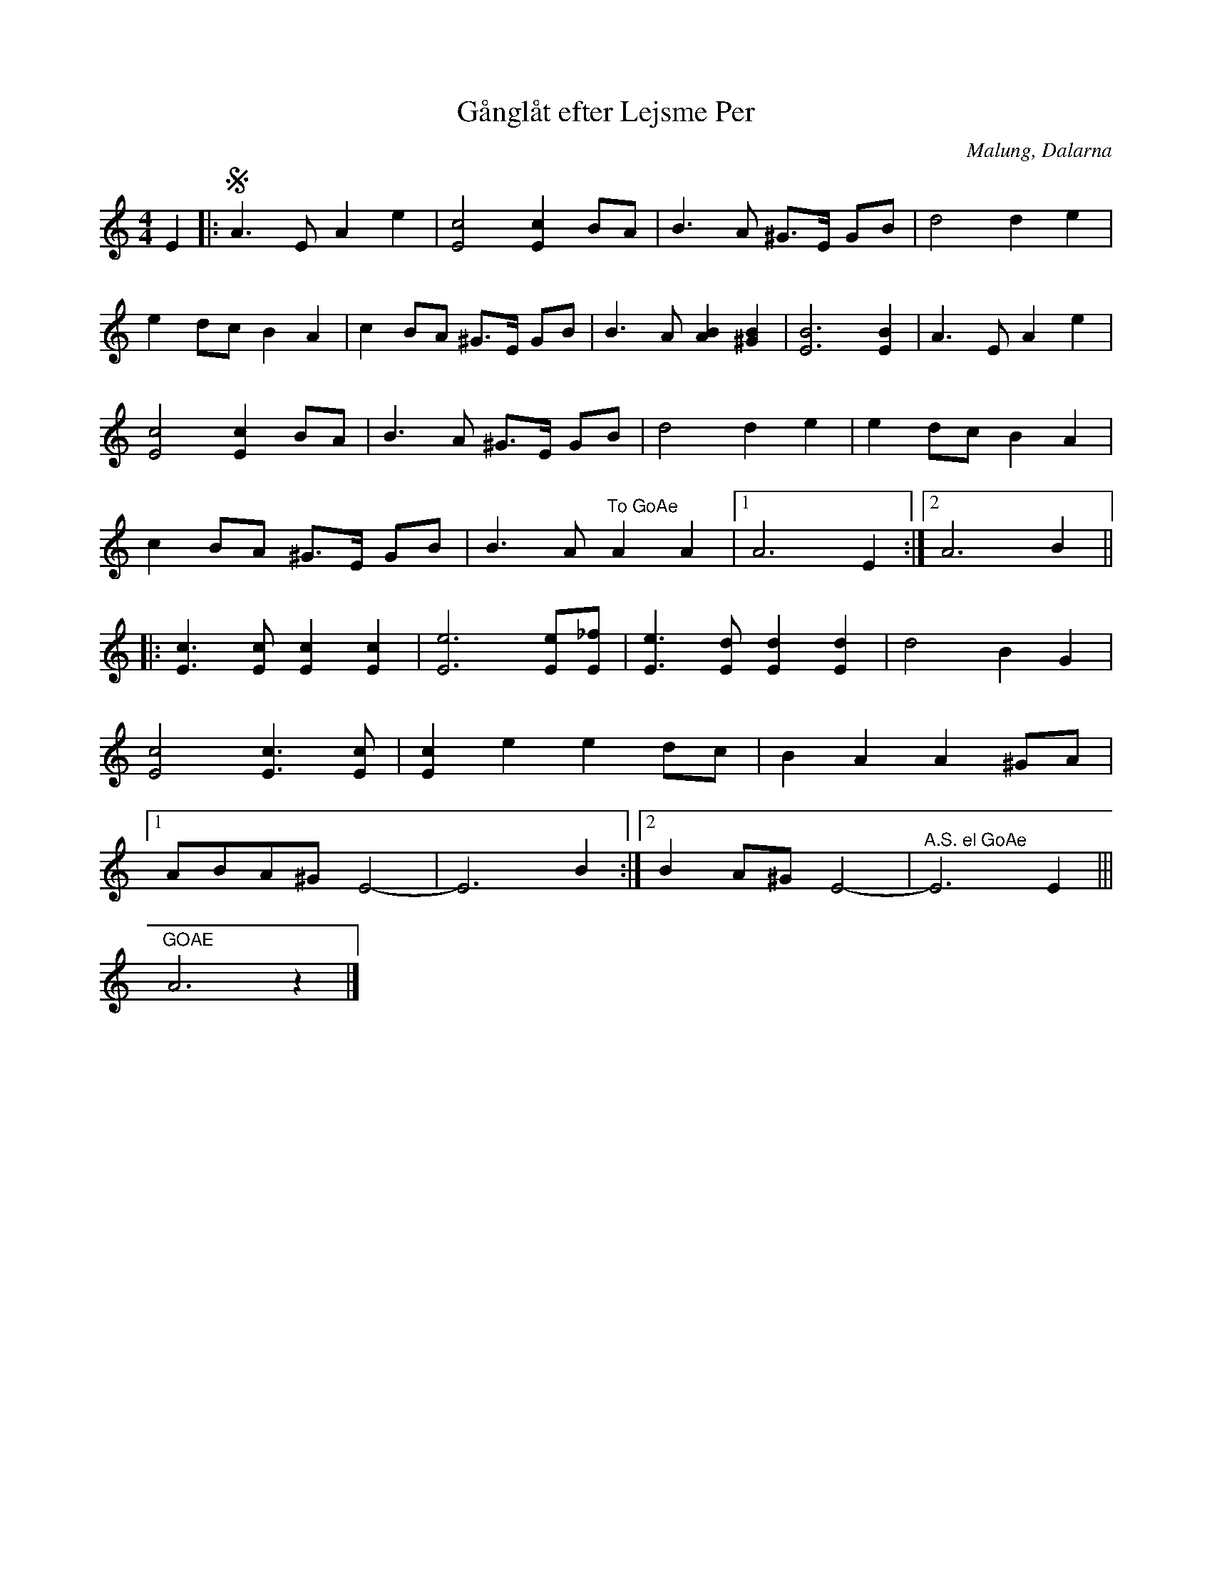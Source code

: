 %%abc-charset utf-8

X:2286
T:Gånglåt efter Lejsme Per
S:Efter Göran Håkonsson
S:Efter Lejsme Per
Z:Karen Myers (#2286)
D: Arbete & Fritid (1973) ([[Grupper/Arbete & Fritid]])
M:4/4
L:1/8
R:Gånglåt
O:Malung, Dalarna
K:Am
N: Spelbar på säckpipa i Am
E2 |: SA3 E A2 e2 | [E4c4][E2c2]BA | B3 A ^G>E GB | d4 d2 e2 |
e2 dc B2 A2 | c2 BA ^G>E GB | B3 A [A2B2][^G2B2] | [E6B6][E2B2] | A3 E A2 e2 |
[E4c4][E2c2]BA | B3 A ^G>E GB | d4 d2 e2 | e2 dc B2 A2 |
c2 BA ^G>E GB | B3 A "^To GoAe" A2 A2  |1 A6 E2 :|2 A6 B2 ||
|: [E3c3][Ec][E2c2][E2c2] | [E6e6][Ee][E_f] | [E3e3][Ed][E2d2][E2d2] | d4 B2 G2 |
[E4c4][E3c3][Ec] | [E2c2]e2 e2 dc | B2 A2 A2 ^GA |
[1 ABA^G E4- | E6 B2 :|2 B2 A^G E4- |"^A.S. el GoAe" E6 E2 |||
"^GOAE"A6 z2 |]

